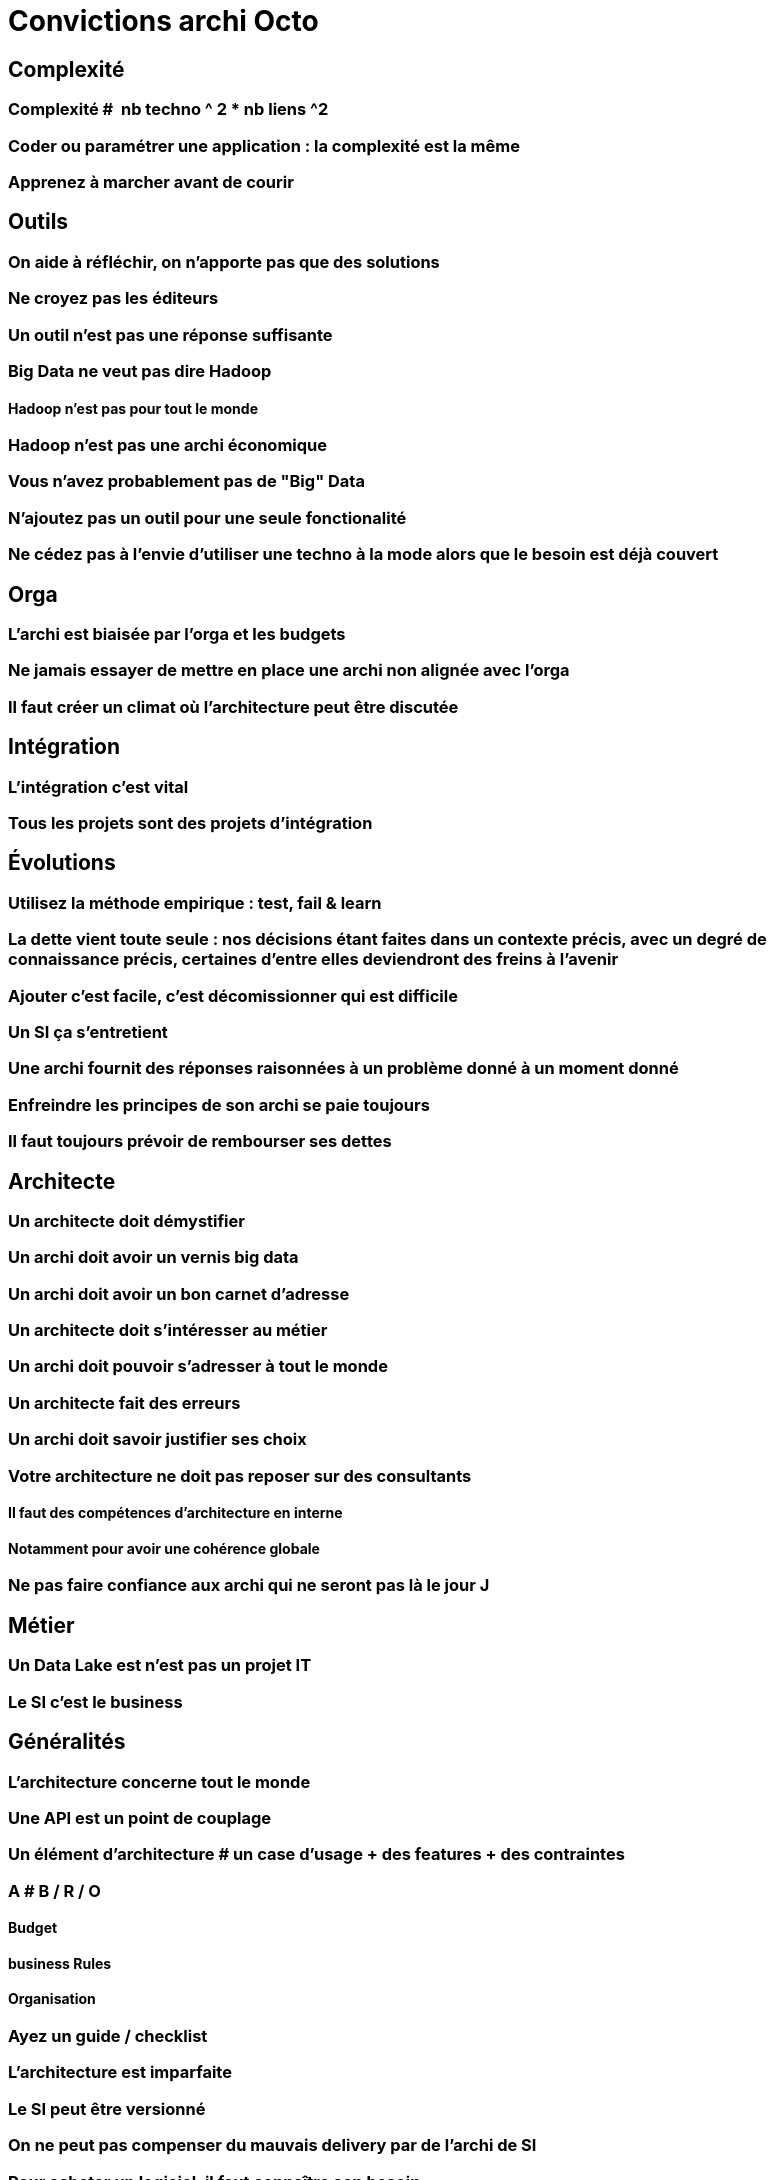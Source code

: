 = Convictions archi Octo

## Complexité
### Complexité #  nb techno ^ 2 * nb liens ^2
### Coder ou paramétrer une application : la complexité est la même
### Apprenez à marcher avant de courir

## Outils
### On aide à réfléchir, on n'apporte pas que des solutions
### Ne croyez pas les éditeurs
### Un outil n'est pas une réponse suffisante
### Big Data ne veut pas dire Hadoop
#### Hadoop n'est pas pour tout le monde
### Hadoop n'est pas une archi économique
### Vous n'avez probablement pas de "Big" Data
### N'ajoutez pas un outil pour une seule fonctionalité
### Ne cédez pas à l'envie d'utiliser une techno à la mode alors que le besoin est déjà couvert

## Orga
### L'archi est biaisée par l'orga et les budgets
### Ne jamais essayer de mettre en place une archi non alignée avec l'orga
### Il faut créer un climat où l'architecture peut être discutée

## Intégration
### L'intégration c'est vital
### Tous les projets sont des projets d'intégration

## Évolutions
### Utilisez la méthode empirique : test, fail & learn
### La dette vient toute seule : nos décisions étant faites dans un contexte précis, avec un degré de connaissance précis, certaines d'entre elles deviendront des freins à l'avenir
### Ajouter c'est facile, c'est décomissionner qui est difficile
### Un SI ça s'entretient
### Une archi fournit des réponses raisonnées à un problème donné à un moment donné
### Enfreindre les principes de son archi se paie toujours
### Il faut toujours prévoir de rembourser ses dettes

## Architecte
### Un architecte doit démystifier
### Un archi doit avoir un vernis big data
### Un archi doit avoir un bon carnet d'adresse
### Un architecte doit s'intéresser au métier
### Un archi doit pouvoir s'adresser à tout le monde
### Un architecte fait des erreurs
### Un archi doit savoir justifier ses choix
### Votre architecture ne doit pas reposer sur des consultants
#### Il faut des compétences d'architecture en interne
#### Notamment pour avoir une cohérence globale
### Ne pas faire confiance aux archi qui ne seront pas là le jour J

## Métier
### Un Data Lake est n'est pas un projet IT
### Le SI c'est le business

## Généralités
### L'architecture concerne tout le monde
### Une API est un point de couplage
### Un élément d'architecture # un case d'usage + des features + des contraintes
### A # B / R / O
#### Budget
#### business Rules
#### Organisation
### Ayez un guide / checklist
### L'architecture est imparfaite
### Le SI peut être versionné
### On ne peut pas compenser du mauvais delivery par de l'archi de SI
### Pour acheter un logiciel, il faut connaître son besoin
### L'archi doit tenir dans tes budgets
### L'architecture peur permettre de résoudre des problèmes techniques

## Approche
### Tout n'est pas critique
### KISS : n'allez pas au delà du besoin
### One size never fits all
### La réutilisation ne se prévoit pas
#### Mutualiser est un 1er mauvais réflexe
#### Use before reuse
#### Il faut se poser la question
### Vous n'êtes probablement pas un GDW
### Monitorer ou mourir
### Moins de couches d'architectures et d'architectes permet d'avoir une meilleure boucle de feedback
### L'archi se fait avec la prod
### Faites des POC
### Séparer les objectifs et les solutions / patterns
### Il n'y a pas d'orthodoxie
### Il faut un catalogue de patterns / solutions avec plus d'un choix possible pour chaque besoin
### Il n'y a pas de "meilleure" archi
### Mettez à jour vos process d'archi
### Il faut un peu de budget IT en propre, mais il faut mesurer son ROI

## Changement
### Apprenez à faire du neuf avec du vieux
### Plus ça change plus c'est la même chose
### Il y aura des changements auxquels on ne sera jamais préparé
